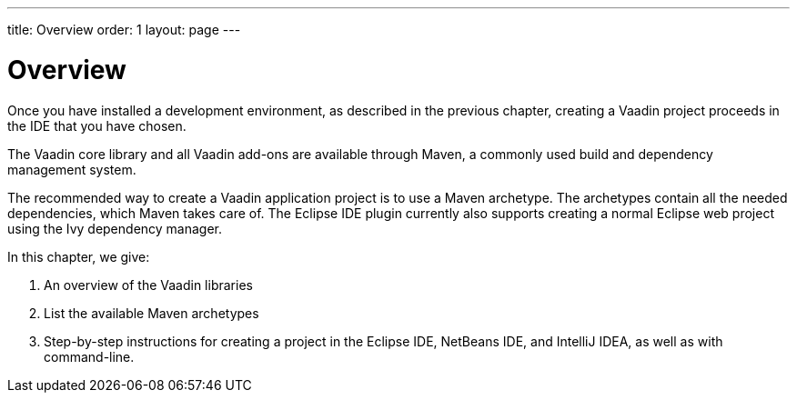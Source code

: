 ---
title: Overview
order: 1
layout: page
---

[[getting-started.overview]]
= Overview

Once you have installed a development environment, as described in the previous chapter, creating a Vaadin project proceeds in the IDE that you have chosen.

The Vaadin core library and all Vaadin add-ons are available through Maven, a commonly used build and dependency management system.

The recommended way to create a Vaadin application project is to use a Maven archetype.
The archetypes contain all the needed dependencies, which Maven takes care of.
The Eclipse IDE plugin currently also supports creating a normal Eclipse web project using the Ivy dependency manager.

In this chapter, we give:

. An overview of the Vaadin libraries
. List the available Maven archetypes
. Step-by-step instructions for creating a project in the Eclipse IDE, NetBeans IDE, and IntelliJ IDEA, as well as with command-line.
